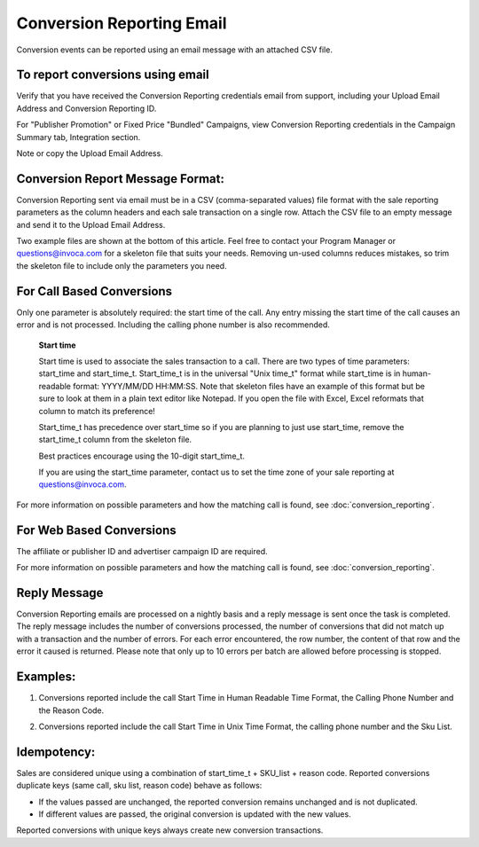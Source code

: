 Conversion Reporting Email
==========================

Conversion events can be reported using an email message with an attached CSV file.

To report conversions using email
---------------------------------

Verify that you have received the Conversion Reporting credentials email from support, including your Upload Email Address and Conversion Reporting ID.

For "Publisher Promotion" or Fixed Price "Bundled" Campaigns, view Conversion Reporting credentials in the Campaign Summary tab, Integration section.

.. raw:: html

  <img src="https://i.embed.ly/1/image?url=http%3A%2F%2Fi40.photobucket.com%2Falbums%2Fe238%2Fnasteele%2FInvoca%2520screenshots%2Fcr6_zpsbc607ab1.png&key=afea23f29e5a4f63bd166897e3dc72df">

Note or copy the Upload Email Address.

Conversion Report Message Format:
---------------------------------

Conversion Reporting sent via email must be in a CSV (comma-separated values) file format with the sale reporting parameters as the column headers and each sale transaction on a single row. Attach the CSV file to an empty message and send it to the Upload Email Address.

Two example files are shown at the bottom of this article. Feel free to contact your Program Manager or questions@invoca.com for a skeleton file that suits your needs. Removing un-used columns reduces mistakes, so trim the skeleton file to include only the parameters you need.

For Call Based Conversions
--------------------------

Only one parameter is absolutely required: the start time of the call. Any entry missing the start time of the call causes an error and is not processed. Including the calling phone number is also recommended.

   **Start time**

   Start time is used to associate the sales transaction to a call. There are two types of time parameters: start_time and start_time_t.  Start_time_t is in the universal "Unix time_t" format while start_time is in human-readable format: YYYY/MM/DD HH:MM:SS. Note that skeleton files have an example of this format but be sure to look at them in a plain text editor like Notepad.  If you open the file with Excel, Excel reformats that column to match its preference!

   Start_time_t has precedence over start_time so if you are planning to just use start_time, remove the start_time_t column from the skeleton file.

   Best practices encourage using the 10-digit start_time_t.

   If you are using the start_time parameter, contact us to set the time zone of your sale reporting at questions@invoca.com.

For more information on possible parameters and how the matching call is found, see :doc:`conversion_reporting`.

For Web Based Conversions
-------------------------

The affiliate or publisher ID and advertiser campaign ID are required.

For more information on possible parameters and how the matching call is found, see :doc:`conversion_reporting`.

Reply Message
-------------

Conversion Reporting emails are processed on a nightly basis and a reply message is sent once the task is completed. The reply message includes the number of conversions processed, the number of conversions that did not match up with a transaction and the number of errors. For each error encountered, the row number, the content of that row and the error it caused is returned. Please note that only up to 10 errors per batch are allowed before processing is stopped.

.. raw:: html

  <img src="https://i.embed.ly/1/image?url=http%3A%2F%2Fi40.photobucket.com%2Falbums%2Fe238%2Fnasteele%2FInvoca%2520screenshots%2F06c39c20-348a-4fc8-ac8c-36affc228fbe_zps626d230e.jpg&key=afea23f29e5a4f63bd166897e3dc72df">

Examples:
---------

1. Conversions reported include the call Start Time in Human Readable Time Format, the Calling Phone Number and the Reason Code.

.. raw:: html

  <img src="https://i.embed.ly/1/image?url=http%3A%2F%2Fi40.photobucket.com%2Falbums%2Fe238%2Fnasteele%2FInvoca%2520screenshots%2Fcr_email3_zps689c6b82.jpg&key=afea23f29e5a4f63bd166897e3dc72df">


2. Conversions reported include the call Start Time in Unix Time Format, the calling phone number and the Sku List.

.. raw:: html

  <img src="https://i.embed.ly/1/image?url=http%3A%2F%2Fi40.photobucket.com%2Falbums%2Fe238%2Fnasteele%2FInvoca%2520screenshots%2Fcr_email2_zpsf3b62472.jpg&key=afea23f29e5a4f63bd166897e3dc72df">


Idempotency:
------------

Sales are considered unique using a combination of start_time_t + SKU_list + reason code. Reported conversions duplicate keys (same call, sku list, reason code) behave as follows:

* If the values passed are unchanged, the reported conversion remains unchanged and is not duplicated.
* If different values are passed, the original conversion is  updated with the new values.

Reported conversions with unique keys always create new conversion transactions.
